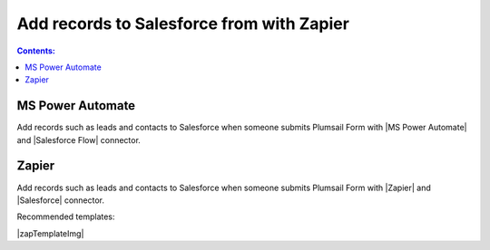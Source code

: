 .. title:: Add records to Salesforce from Plumsail Form with Zapier

.. meta::
   :description: Templates for public web forms integration with Salesforce in Zapier

Add records to Salesforce from with Zapier
==========================================================================

.. contents:: Contents:
 :local:
 :depth: 1

MS Power Automate
--------------------------------------------------
Add records such as leads and contacts to Salesforce when someone submits Plumsail Form with |MS Power Automate| and |Salesforce Flow| connector.

|flow process img|

.. |flow process img| image:: ../images/integration/salesforce/integration-salesforce-flow-process.png
   :alt: Flow process

.. |MS Power Automate|  raw:: html

   <a href="https://flow.microsoft.com/" target="_blank">MS Power Automate</a>

.. |Salesforce Flow|  raw:: html

   <a href="https://emea.flow.microsoft.com/en-us/connectors/salesforce/" target="_blank">Salesforce</a>

Zapier
--------------------------------------------------
Add records such as leads and contacts to Salesforce when someone submits Plumsail Form with |Zapier| and |Salesforce| connector.

Recommended templates: 

|zapTemplateImg|

.. |Zapier|  raw:: html

   <a href="https://zapier.com/" target="_blank">Zapier</a>

.. |Salesforce|  raw:: html

   <a href="https://zapier.com/apps/salesforce/integrations" target="_blank">Salesforce</a>

.. |zapTemplateImg|  raw:: html

   <script type="text/javascript" src="https://zapier.com/apps/embed/widget.js?guided_zaps=122910,122967"></script>

